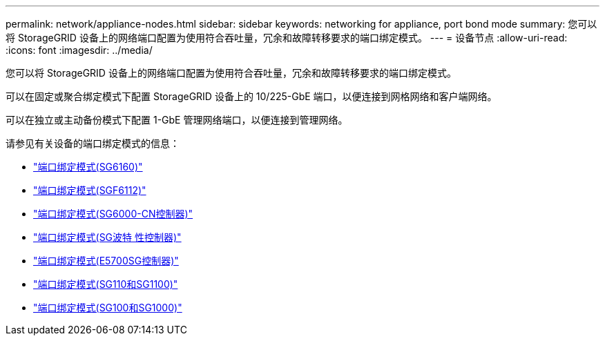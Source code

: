 ---
permalink: network/appliance-nodes.html 
sidebar: sidebar 
keywords: networking for appliance, port bond mode 
summary: 您可以将 StorageGRID 设备上的网络端口配置为使用符合吞吐量，冗余和故障转移要求的端口绑定模式。 
---
= 设备节点
:allow-uri-read: 
:icons: font
:imagesdir: ../media/


[role="lead"]
您可以将 StorageGRID 设备上的网络端口配置为使用符合吞吐量，冗余和故障转移要求的端口绑定模式。

可以在固定或聚合绑定模式下配置 StorageGRID 设备上的 10/225-GbE 端口，以便连接到网格网络和客户端网络。

可以在独立或主动备份模式下配置 1-GbE 管理网络端口，以便连接到管理网络。

请参见有关设备的端口绑定模式的信息：

* https://docs.netapp.com/us-en/storagegrid-appliances/installconfig/gathering-installation-information-sg6100.html#port-bond-modes["端口绑定模式(SG6160)"^]
* https://docs.netapp.com/us-en/storagegrid-appliances/installconfig/gathering-installation-information-sg6100.html#port-bond-modes["端口绑定模式(SGF6112)"^]
* https://docs.netapp.com/us-en/storagegrid-appliances/installconfig/gathering-installation-information-sg6000.html#port-bond-modes["端口绑定模式(SG6000-CN控制器)"^]
* https://docs.netapp.com/us-en/storagegrid-appliances/installconfig/gathering-installation-information-sg5800.html#port-bond-modes["端口绑定模式(SG波特 性控制器)"^]
* https://docs.netapp.com/us-en/storagegrid-appliances/installconfig/gathering-installation-information-sg5700.html#port-bond-modes["端口绑定模式(E5700SG控制器)"^]
* https://docs.netapp.com/us-en/storagegrid-appliances/installconfig/gathering-installation-information-sg110-and-sg1100.html#port-bond-modes["端口绑定模式(SG110和SG1100)"^]
* https://docs.netapp.com/us-en/storagegrid-appliances/installconfig/gathering-installation-information-sg100-and-sg1000.html#port-bond-modes["端口绑定模式(SG100和SG1000)"^]

